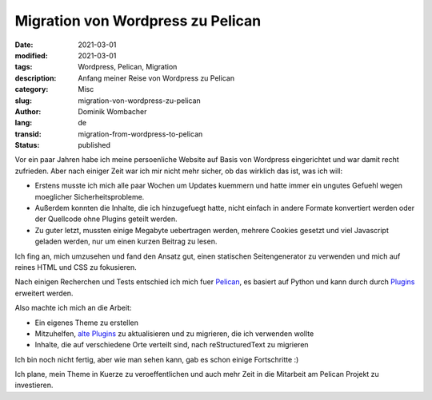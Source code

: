 Migration von Wordpress zu Pelican
##################################

:date: 2021-03-01
:modified: 2021-03-01
:tags: Wordpress, Pelican, Migration
:description: Anfang meiner Reise von Wordpress zu Pelican
:category: Misc
:slug: migration-von-wordpress-zu-pelican
:author: Dominik Wombacher
:lang: de
:transid: migration-from-wordpress-to-pelican
:status: published

Vor ein paar Jahren habe ich meine persoenliche Website auf Basis von Wordpress eingerichtet und war damit recht zufrieden. 
Aber nach einiger Zeit war ich mir nicht mehr sicher, ob das wirklich das ist, was ich will:

- Erstens musste ich mich alle paar Wochen um Updates kuemmern und hatte immer ein ungutes Gefuehl wegen moeglicher Sicherheitsprobleme. 

- Außerdem konnten die Inhalte, die ich hinzugefuegt hatte, nicht einfach in andere Formate konvertiert werden oder der Quellcode ohne Plugins geteilt werden.

- Zu guter letzt, mussten einige Megabyte uebertragen werden, mehrere Cookies gesetzt und viel Javascript geladen werden, nur um einen kurzen Beitrag zu lesen.

Ich fing an, mich umzusehen und fand den Ansatz gut, einen statischen Seitengenerator zu verwenden und mich auf reines HTML und CSS zu fokusieren.

Nach einigen Recherchen und Tests entschied ich mich fuer `Pelican <https://www.getpelican.com>`_, es basiert auf Python und kann durch 
durch `Plugins <https://github.com/pelican-plugins/>`_ erweitert werden.

Also machte ich mich an die Arbeit:

- Ein eigenes Theme zu erstellen

- Mitzuhelfen, `alte Plugins <https://github.com/getpelican/pelican-themes>`_ zu aktualisieren und zu migrieren, die ich verwenden wollte

- Inhalte, die auf verschiedene Orte verteilt sind, nach reStructuredText zu migrieren

Ich bin noch nicht fertig, aber wie man sehen kann, gab es schon einige Fortschritte :)

Ich plane, mein Theme in Kuerze zu veroeffentlichen und auch mehr Zeit in die Mitarbeit am Pelican Projekt zu investieren.
